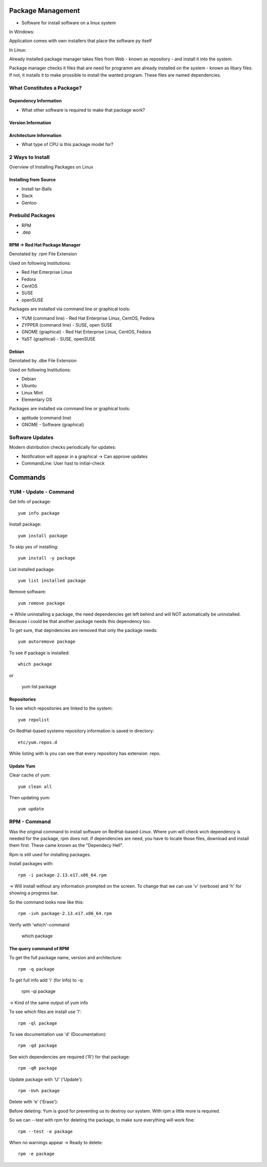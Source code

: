 ******************
Package Management
******************

- Software for install software on a linux system

In Windows:

Application comes with own installers that place the software py itself

In Linux:

Already installed package manager takes files from Web - known as repository - and install it into the system.

Package manager checks it files that are need for programm are already installed on the system  - known as libary files. If not, it installs it to make prossible to install the wanted program. These files are named dependencies.

===========================
What Constitutes a Package?
===========================

Dependency Information
======================

- What other software is required to make that package work?

Version Information
===================

Architecture Information
==========================

- What type of CPU is this package model for?


=================
2 Ways to Install
=================

Overview of Installing Packages on Linux

Installing from Source
======================

- Install tar-Balls
- Slack
- Gentoo

=================
Prebuild Packages
=================

- RPM
- .dep

RPM -> Red Hat Package Manager
==============================

Denotated by .rpm File Extension

Used on following Institutions:

- Red Hat Enterprise Linux
- Fedora
- CentOS
- SUSE
- openSUSE

Packages are installed via command line or graphical tools:

- YUM (command line) - Red Hat Enterprise Linux, CentOS, Fedora
- ZYPPER (command line) - SUSE, open SUSE
- GNOME (graphical) - Red Hat Enterprise Linux, CentOS, Fedora
- YaST (graphical) - SUSE, openSUSE

Debian
==============================

Denotated by .dbe File Extension

Used on following Institutions:

- Debian
- Ubuntu
- Linux Mint
- Elementary OS

Packages are installed via command line or graphical tools:

- aptitude (command line)
- GNOME - Software (graphical)

=================
Software Updates
=================

Modern distribution checks periodically for updates:

- Notification will appear in a graphical -> Can approve updates
- CommandLine: User hast to initial-check

******************
Commands
******************

======================
YUM - Update - Command
======================

Get Info of package::

    yum info package

Install package::

    yum install package

To skip yes of installing::

    yum install -y package

List installed package::

    yum list installed package

Remove software::

    yum remove package

-> While uninstalling a package, the need dependencies get left behind and will NOT automatically be uninstalled. Because i could be that another package needs this dependency too.

To get sure, that depndencies are removed that only the package needs::

    yum autoremove package

To see if package is installed::

    which package

or

    yum list package

Repositories
============

To see which repositories are linked to the system::

    yum repolist

On RedHat-based systems repository information is saved in directory::

    etc/yum.repos.d

While listing with ls you can see that every repository has extension .repo.

Update Yum
===============

Clear cache of yum::

    yum clean all

Then updating yum::

    yum update


======================
RPM - Command
======================

Was the original command to install software on RedHat-based-Linux.
Where yum will check wich dependency is needed for the package, rpm does not. 
If dependencies are need, you have to locate those files, download and install them first. These came known as the "Dependecy Hell".

Rpm is still used for installing packages.

Install packages with::

    rpm -i package-2.13.e17.x86_64.rpm

-> Will install without any information prompted on the screen. To change that we can use 'v' (verbose) and 'h' for showing a progress bar.

So the command looks now like this::

    rpm -ivh package-2.13.e17.x86_64.rpm

Verify with 'which'-command

    which package

The query command of RPM
========================

To get the full package name, version and architecture::

    rpm -q package

To get full info add 'i' (for Info) to -q:

    rpm -qi package

-> Kind of the same output of yum info

To see which files are install use 'l'::

    rpm -ql package

To see documentation use 'd' (Documentation)::

    rpm -qd package

See wich dependencies are required ('R') for that package::

    rpm -qR package

Update package with 'U' ('Update')::

    rpm -Uvh package

Delete with 'e' ('Erase'):

Before deleting:
Yum is good for preventing us to destroy our system. With rpm a little more is required.

So we can --test with rpm for deleting the package, to make sure everything will work fine::

    rpm --test -e package

When no warnings appear -> Ready to delete::

    rpm -e package
